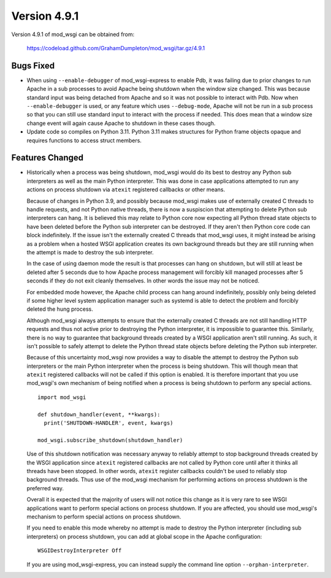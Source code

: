 =============
Version 4.9.1
=============

Version 4.9.1 of mod_wsgi can be obtained from:

  https://codeload.github.com/GrahamDumpleton/mod_wsgi/tar.gz/4.9.1

Bugs Fixed
----------

* When using ``--enable-debugger`` of mod_wsgi-express to enable Pdb, it was
  failing due to prior changes to run Apache in a sub processes to avoid Apache
  being shutdown when the window size changed. This was because standard input
  was being detached from Apache and so it was not possible to interact with
  Pdb. Now when ``--enable-debugger`` is used, or any feature which uses
  ``--debug-mode``, Apache will not be run in a sub process so that you can
  still use standard input to interact with the process if needed. This does
  mean that a window size change event will again cause Apache to shutdown in
  these cases though.

* Update code so compiles on Python 3.11. Python 3.11 makes structures for
  Python frame objects opaque and requires functions to access struct members.

Features Changed
----------------

* Historically when a process was being shutdown, mod_wsgi would do its best to
  destroy any Python sub interpreters as well as the main Python interpreter.
  This was done in case applications attempted to run any actions on process
  shutdown via ``atexit`` registered callbacks or other means.

  Because of changes in Python 3.9, and possibly because mod_wsgi makes use of
  externally created C threads to handle requests, and not Python native
  threads, there is now a suspiscion that attempting to delete Python sub
  interpreters can hang. It is believed this may relate to Python core now
  expecting all Python thread state objects to have been deleted before the
  Python sub interpreter can be destroyed. If they aren't then Python core
  code can block indefinitely. If the issue isn't the externally created C
  threads that mod_wsgi uses, it might instead be arising as a problem when a
  hosted WSGI application creates its own background threads but they are
  still running when the attempt is made to destroy the sub interpreter.

  In the case of using daemon mode the result is that processes can hang on
  shutdown, but will still at least be deleted after 5 seconds due to how
  Apache process management will forcibly kill managed processes after 5
  seconds if they do not exit cleanly themselves. In other words the issue
  may not be noticed.

  For embedded mode however, the Apache child process can hang around
  indefinitely, possibly only being deleted if some higher level system
  application manager such as systemd is able to detect the problem and
  forcibly deleted the hung process.

  Although mod_wsgi always attempts to ensure that the externally created C
  threads are not still handling HTTP requests and thus not active prior to
  destroying the Python interpreter, it is impossible to guarantee this.
  Similarly, there is no way to guarantee that background threads created by a
  WSGI application aren't still running. As such, it isn't possible to safely
  attempt to delete the Python thread state objects before deleting the Python
  sub interpreter.

  Because of this uncertainty mod_wsgi now provides a way to disable the attempt
  to destroy the Python sub interpreters or the main Python interpreter when the
  process is being shutdown. This will though mean that ``atexit`` registered
  callbacks will not be called if this option is enabled. It is therefore
  important that you use mod_wsgi's own mechanism of being notified when a
  process is being shutdown to perform any special actions.

  ::

    import mod_wsgi

    def shutdown_handler(event, **kwargs):
      print('SHUTDOWN-HANDLER', event, kwargs)

    mod_wsgi.subscribe_shutdown(shutdown_handler)
  
  Use of this shutdown notification was necessary anyway to reliably attempt
  to stop background threads created by the WSGI application since ``atexit``
  registered callbacks are not called by Python core until after it thinks all
  threads have been stopped. In other words, ``atexit`` register callbacks
  couldn't be used to reliably stop background threads. Thus use of the
  mod_wsgi mechanism for performing actions on process shutdown is the
  preferred way.

  Overall it is expected that the majority of users will not notice this
  change as it is very rare to see WSGI applications want to perform special
  actions on process shutdown. If you are affected, you should use mod_wsgi's
  mechanism to perform special actions on process shutdown.

  If you need to enable this mode whereby no attempt is made to destroy the
  Python interpreter (including sub interpreters) on process shutdown, you can
  add at global scope in the Apache configuration::

    WSGIDestroyInterpreter Off

  If you are using mod_wsgi-express, you can instead supply the command line
  option ``--orphan-interpreter``.
